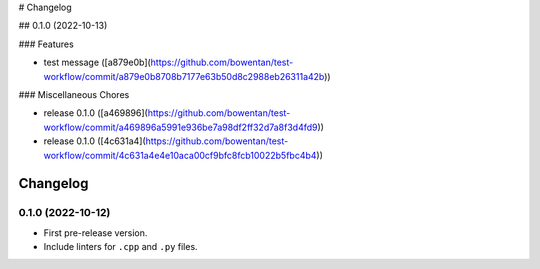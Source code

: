 # Changelog

## 0.1.0 (2022-10-13)


### Features

* test message ([a879e0b](https://github.com/bowentan/test-workflow/commit/a879e0b8708b7177e63b50d8c2988eb26311a42b))


### Miscellaneous Chores

* release 0.1.0 ([a469896](https://github.com/bowentan/test-workflow/commit/a469896a5991e936be7a98df2ff32d7a8f3d4fd9))
* release 0.1.0 ([4c631a4](https://github.com/bowentan/test-workflow/commit/4c631a4e4e10aca00cf9bfc8fcb10022b5fbc4b4))

=========
Changelog
=========

0.1.0 (2022-10-12)
------------------

* First pre-release version.
* Include linters for ``.cpp`` and ``.py`` files.
